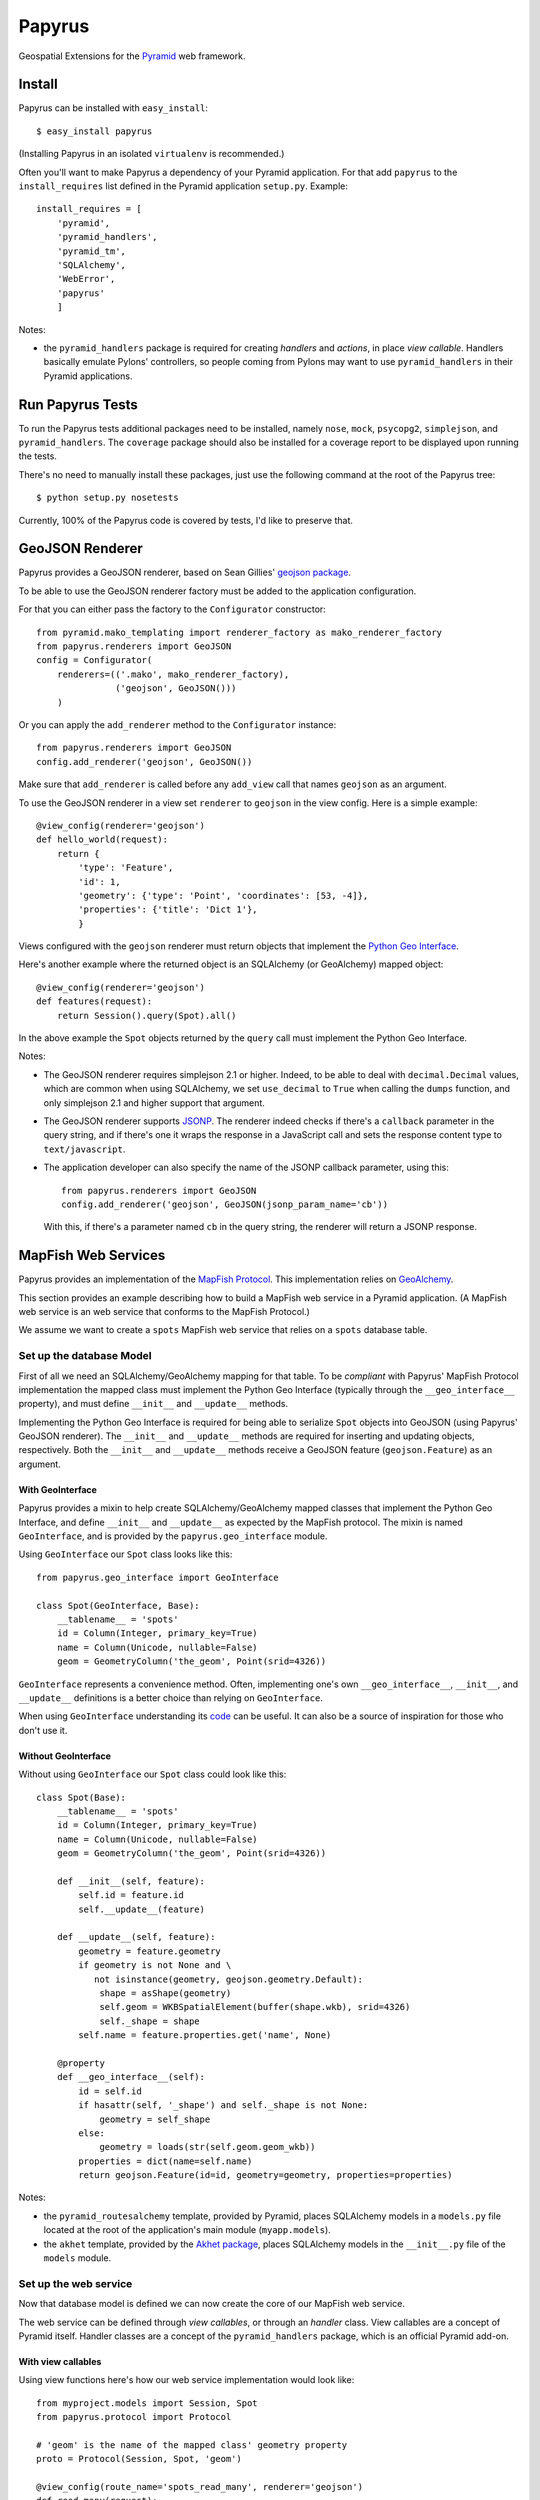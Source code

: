 Papyrus
=======

Geospatial Extensions for the `Pyramid <http://docs.pylonshq.com/pyramid>`_ web
framework.

Install
-------

Papyrus can be installed with ``easy_install``::

    $ easy_install papyrus

(Installing Papyrus in an isolated ``virtualenv`` is recommended.)

Often you'll want to make Papyrus a dependency of your Pyramid application. For
that add ``papyrus`` to the ``install_requires`` list defined in the Pyramid
application ``setup.py``. Example::

    install_requires = [
        'pyramid',
        'pyramid_handlers',
        'pyramid_tm',
        'SQLAlchemy',
        'WebError',
        'papyrus'
        ]

Notes:

* the ``pyramid_handlers`` package is required for creating *handlers* and
  *actions*, in place *view callable*.  Handlers basically emulate Pylons'
  controllers, so people coming from Pylons may want to use
  ``pyramid_handlers`` in their Pyramid applications.

Run Papyrus Tests
-----------------

To run the Papyrus tests additional packages need to be installed, namely
``nose``, ``mock``, ``psycopg2``, ``simplejson``, and ``pyramid_handlers``.
The ``coverage`` package should also be installed for a coverage report to be
displayed upon running the tests.

There's no need to manually install these packages, just use the
following command at the root of the Papyrus tree::

    $ python setup.py nosetests

Currently, 100% of the Papyrus code is covered by tests, I'd like to preserve
that.

GeoJSON Renderer
----------------

Papyrus provides a GeoJSON renderer, based on Sean Gillies' `geojson package
<http://trac.gispython.org/lab/wiki/GeoJSON>`_.

To be able to use the GeoJSON renderer factory must be added to the application
configuration.

For that you can either pass the factory to the ``Configurator``
constructor::

    from pyramid.mako_templating import renderer_factory as mako_renderer_factory
    from papyrus.renderers import GeoJSON
    config = Configurator(
        renderers=(('.mako', mako_renderer_factory),
                   ('geojson', GeoJSON()))
        )

Or you can apply the ``add_renderer`` method to the ``Configurator`` instance::

    from papyrus.renderers import GeoJSON
    config.add_renderer('geojson', GeoJSON())

Make sure that ``add_renderer`` is called before any ``add_view`` call that
names ``geojson`` as an argument.

To use the GeoJSON renderer in a view set ``renderer`` to ``geojson`` in the
view config. Here is a simple example::

    @view_config(renderer='geojson')
    def hello_world(request):
        return {
            'type': 'Feature',
            'id': 1,
            'geometry': {'type': 'Point', 'coordinates': [53, -4]},
            'properties': {'title': 'Dict 1'},
            }

Views configured with the ``geojson`` renderer must return objects that
implement the `Python Geo Interface
<http://trac.gispython.org/lab/wiki/PythonGeoInterface>`_.

Here's another example where the returned object is an SQLAlchemy (or
GeoAlchemy) mapped object::

    @view_config(renderer='geojson')
    def features(request):
        return Session().query(Spot).all()

In the above example the ``Spot`` objects returned by the ``query`` call must
implement the Python Geo Interface.

Notes: 

* The GeoJSON renderer requires simplejson 2.1 or higher. Indeed, to be able to
  deal with ``decimal.Decimal`` values, which are common when using SQLAlchemy,
  we set ``use_decimal`` to ``True`` when calling the ``dumps`` function, and
  only simplejson 2.1 and higher support that argument.
* The GeoJSON renderer supports `JSONP <http://en.wikipedia.org/wiki/JSONP>`_.
  The renderer indeed checks if there's a ``callback`` parameter in the query
  string, and if there's one it wraps the response in a JavaScript call and
  sets the response content type to ``text/javascript``.
* The application developer can also specify the name of the JSONP callback
  parameter, using this::

      from papyrus.renderers import GeoJSON
      config.add_renderer('geojson', GeoJSON(jsonp_param_name='cb'))

  With this, if there's a parameter named ``cb`` in the query string, the
  renderer will return a JSONP response.

MapFish Web Services
--------------------

Papyrus provides an implementation of the `MapFish Protocol
<http://trac.mapfish.org/trac/mapfish/wiki/MapFishProtocol>`_. This
implementation relies on `GeoAlchemy <http://www.geoalchemy.org>`_.

This section provides an example describing how to build a MapFish web service
in a Pyramid application. (A MapFish web service is an web service that
conforms to the MapFish Protocol.)

We assume we want to create a ``spots`` MapFish web service that relies on
a ``spots`` database table.

Set up the database Model
~~~~~~~~~~~~~~~~~~~~~~~~~

First of all we need an SQLAlchemy/GeoAlchemy mapping for that table. To be
*compliant* with Papyrus' MapFish Protocol implementation the mapped class must
implement the Python Geo Interface (typically through the ``__geo_interface__``
property), and must define ``__init__`` and ``__update__`` methods.

Implementing the Python Geo Interface is required for being able to serialize
``Spot`` objects into GeoJSON (using Papyrus' GeoJSON renderer). The
``__init__`` and ``__update__`` methods are required for inserting and updating
objects, respectively. Both the ``__init__`` and ``__update__`` methods receive
a GeoJSON feature (``geojson.Feature``) as an argument.

With GeoInterface
^^^^^^^^^^^^^^^^^

Papyrus provides a mixin to help create SQLAlchemy/GeoAlchemy mapped classes
that implement the Python Geo Interface, and define ``__init__`` and
``__update__`` as expected by the MapFish protocol. The mixin is named
``GeoInterface``, and is provided by the ``papyrus.geo_interface`` module.

Using ``GeoInterface`` our ``Spot`` class looks like this::

    from papyrus.geo_interface import GeoInterface

    class Spot(GeoInterface, Base):
        __tablename__ = 'spots'
        id = Column(Integer, primary_key=True)
        name = Column(Unicode, nullable=False)
        geom = GeometryColumn('the_geom', Point(srid=4326))

``GeoInterface`` represents a convenience method. Often, implementing one's own
``__geo_interface__``, ``__init__``, and ``__update__`` definitions is a better
choice than relying on ``GeoInterface``.

When using ``GeoInterface`` understanding its `code
<https://github.com/elemoine/papyrus/blob/master/papyrus/geo_interface.py>`_
can be useful. It can also be a source of inspiration for those who don't use
it.

Without GeoInterface
^^^^^^^^^^^^^^^^^^^^

Without using ``GeoInterface`` our ``Spot`` class could look like this::

    class Spot(Base):
        __tablename__ = 'spots'
        id = Column(Integer, primary_key=True)
        name = Column(Unicode, nullable=False)
        geom = GeometryColumn('the_geom', Point(srid=4326))

        def __init__(self, feature):
            self.id = feature.id
            self.__update__(feature)

        def __update__(self, feature):
            geometry = feature.geometry
            if geometry is not None and \
               not isinstance(geometry, geojson.geometry.Default):
                shape = asShape(geometry)
                self.geom = WKBSpatialElement(buffer(shape.wkb), srid=4326)
                self._shape = shape
            self.name = feature.properties.get('name', None)
       
        @property
        def __geo_interface__(self):
            id = self.id
            if hasattr(self, '_shape') and self._shape is not None:
                geometry = self_shape
            else:
                geometry = loads(str(self.geom.geom_wkb))
            properties = dict(name=self.name)
            return geojson.Feature(id=id, geometry=geometry, properties=properties)

Notes:

* the ``pyramid_routesalchemy`` template, provided by Pyramid, places
  SQLAlchemy models in a ``models.py`` file located at the root of the
  application's main module (``myapp.models``).

* the ``akhet`` template, provided by the `Akhet package
  <http://sluggo.scrapping.cc/python/Akhet/>`_, places SQLAlchemy models in the
  ``__init__.py`` file of the ``models`` module.

Set up the web service
~~~~~~~~~~~~~~~~~~~~~~

Now that database model is defined we can now create the core of our MapFish
web service.

The web service can be defined through *view callables*, or through an *handler* class.
View callables are a concept of Pyramid itself. Handler classes are a concept
of the ``pyramid_handlers`` package, which is an official Pyramid add-on.

With view callables
^^^^^^^^^^^^^^^^^^^

Using view functions here's how our web service implementation would look like::

    from myproject.models import Session, Spot
    from papyrus.protocol import Protocol

    # 'geom' is the name of the mapped class' geometry property
    proto = Protocol(Session, Spot, 'geom')

    @view_config(route_name='spots_read_many', renderer='geojson')
    def read_many(request): 
        return proto.read(request)

    @view_config(route_name='spots_read_one', renderer='geojson')
    def read_one(request):
        id = request.matchdict.get('id', None)
        return proto.read(request, id=id)

    @view_config(route_name='spots_count', renderer='string')
    def count(request):
        return proto.count(request)

    @view_config(route_name='spots_create', renderer='geojson')
    def create(request):
        return proto.create(request)

    @view_config(route_name='spots_update', renderer='geojson')
    def update(request):
        id = request.matchdict['id']
        return proto.update(request, id)

    @view_config(route_name='spots_delete')
    def delete(request):
        id = request.matchdict['id']
        return proto.delete(request, id)

These six view functions, typically defined in ``views.py``, entirely define
our MapFish web service.

We now need to provide *routes* to these actions. This is done by calling
``add_papyrus_routes()`` on the ``Configurator`` (in ``__init__.py``)::

    import papyrus
    from papyrus.renderers import GeoJSON
    config.include(papyrus.includeme)
    config.add_renderer('geojson', GeoJSON())
    config.add_papyrus_routes('spots', '/spots')
    config.scan()

``add_papyrus_routes`` is a convenience method, here's what it basically
does::

    config.add_route('spots_read_many', '/spots', request_method='GET')
    config.add_route('spots_read_one', '/spots/{id}', request_method='GET')
    config.add_route('spots_count', '/spots/count', request_method='GET')
    config.add_route('spots_create', '/spots', request_method='POST')
    config.add_route('spots_update', '/spots/{id}', request_method='PUT')
    config.add_route('spots_delete', '/spots/{id}', request_method='DELETE')

With a handler
^^^^^^^^^^^^^^

Using a handler here's what our web service implementation would look like::

    from pyramid_handlers import action

    from myproject.models import Session, Spot
    from papyrus.protocol import Protocol

    # create the protocol object. 'geom' is the name
    # of the geometry attribute in the Spot model class
    proto = Protocol(Session, Spot, 'geom')

    class SpotHandler(object):
        def __init__(self, request):
            self.request = request

        @action(renderer='geojson')
        def read_many(self):
            return proto.read(self.request)

        @action(renderer='geojson')
        def read_one(self):
            id = self.request.matchdict.get('id', None)
            return proto.read(self.request, id=id)

        @action(renderer='string')
        def count(self):
            return proto.count(self.request)

        @action(renderer='geojson')
        def create(self):
            return proto.create(self.request)

        @action(renderer='geojson')
        def update(self):
            id = self.request.matchdict['id']
            return proto.update(self.request, id)

        @action()
        def delete(self):
            id = self.request.matchdict['id']
            return proto.delete(self.request, id)

The six actions of the ``SpotHandler`` class entirely define our MapFish web
service.

We now need to provide *routes* to these actions. This is done by calling
``add_papyrus_handler()`` on the ``Configurator``::

    import papyrus
    from papyrus.renderers import GeoJSON
    config.include(papyrus)
    config.add_renderer('geojson', GeoJSON())
    config.add_papyrus_handler('spots', '/spots',
                               'myproject.handlers:SpotHandler')

Likewise ``add_papyrus_routes`` ``add_papyrus_handler`` is a convenience
method. Here's what it basically does::

    config.add_handler('spots_read_many', '/spots',
                       'myproject.handlers:SpotHandler',
                       action='read_many', request_method='GET')
    config.add_handler('spots_read_one', '/spots/{id}',
                       'myproject.handlers:SpotHandler',
                       action='read_one', request_method='GET')
    config.add_handler('spots_count', '/spots/count',
                       'myproject.handlers:SpotHandler',
                       action='count', request_method='GET')
    config.add_handler('spots_create', '/spots',
                       'myproject.handlers:SpotHandler',
                       action='create', request_method='POST')
    config.add_handler('spots_update', '/spots/{id}',
                       'myproject.handlers:SpotHandler',
                       action='update', request_method='PUT')
    config.add_handler('spots_delete', '/spots/{id}',
                       'myproject.handlers:SpotHandler',
                       action='delete', request_method='DELETE')

Note: when using handlers the ``pyramid_handlers`` package must be set as an
application's dependency.
